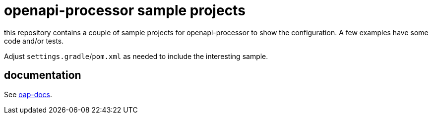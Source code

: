 :oap-docs: https://docs.openapiprocessor.io/samples
:oap-spring: https://docs.openapiprocessor.io/spring
:oap-json: https://docs.openapiprocessor.io/json
:oap-gradle: https://docs.openapiprocessor.io/gradle
:oap-maven: https://docs.openapiprocessor.io/maven

= openapi-processor sample projects

this repository contains a couple of sample projects for openapi-processor to show the configuration. A few examples have some code and/or tests.

Adjust `settings.gradle`/`pom.xml` as needed to include the interesting sample.

== documentation

See link:{oap-docs}[oap-docs].
